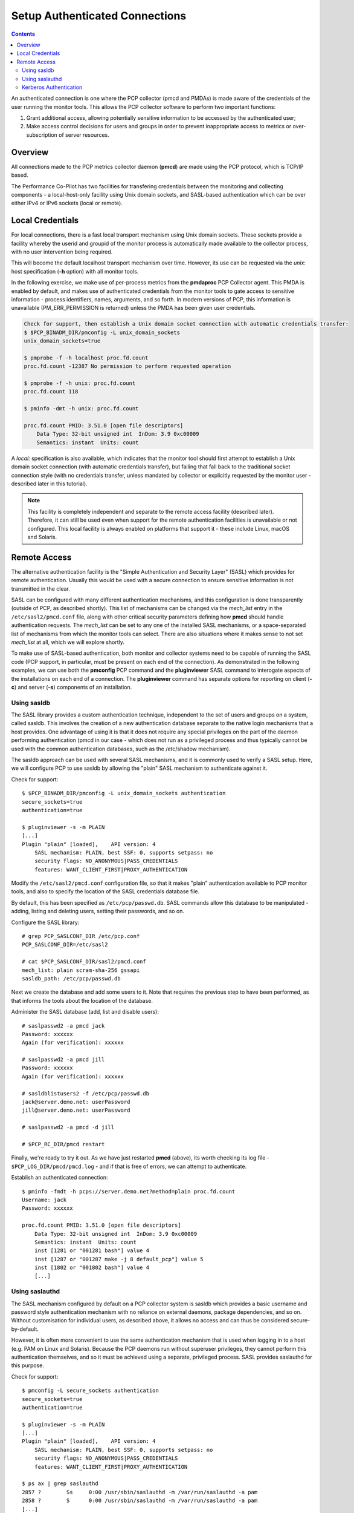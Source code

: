 .. _AuthenticatedConnections:

Setup Authenticated Connections
################################################

.. contents::

An authenticated connection is one where the PCP collector (pmcd and PMDAs) is made aware of the credentials of the user running the monitor tools. This allows the PCP collector software to perform two important functions:

1. Grant additional access, allowing potentially sensitive information to be accessed by the authenticated user;

2. Make access control decisions for users and groups in order to prevent inappropriate access to metrics or over-subscription of server resources.

Overview
*************

All connections made to the PCP metrics collector daemon (**pmcd**) are made using the PCP protocol, which is TCP/IP based.

The Performance Co-Pilot has two facilities for transfering credentials between the monitoring and collecting components - a local-host-only facility using Unix domain sockets, and SASL-based authentication which can be over either IPv4 or IPv6 sockets (local or remote).

Local Credentials
******************

For local connections, there is a fast local transport mechanism using Unix domain sockets. These sockets provide a facility whereby the userid and groupid of the monitor process is automatically made available to the collector process, with no user intervention being required.

This will become the default localhost transport mechanism over time. However, its use can be requested via the *unix*: host specification (**-h** option) with all monitor tools.

In the following exercise, we make use of per-process metrics from the **pmdaproc** PCP Collector agent. This PMDA is enabled by default, and makes use of authenticated credentials from the monitor tools to gate access to sensitive information - process identifiers, names, arguments, and so forth. In modern versions of PCP, this information is unavailable (PM_ERR_PERMISSION is returned) unless the PMDA has been given user credentials.

.. sourcecode::

    Check for support, then establish a Unix domain socket connection with automatic credentials transfer:
    $ $PCP_BINADM_DIR/pmconfig -L unix_domain_sockets
    unix_domain_sockets=true

    $ pmprobe -f -h localhost proc.fd.count
    proc.fd.count -12387 No permission to perform requested operation

    $ pmprobe -f -h unix: proc.fd.count
    proc.fd.count 118

    $ pminfo -dmt -h unix: proc.fd.count

    proc.fd.count PMID: 3.51.0 [open file descriptors]
        Data Type: 32-bit unsigned int  InDom: 3.9 0xc00009
        Semantics: instant  Units: count

A *local:* specification is also available, which indicates that the monitor tool should first attempt to establish a Unix domain socket connection (with automatic credentials transfer), but failing that fall back to the traditional socket connection style (with no credentials transfer, unless mandated by collector or explicitly requested by the monitor user - described later in this tutorial).

.. note::
    
   This facility is completely independent and separate to the remote access facility (described later). Therefore, it can still be used even when support for the remote authentication facilities is unavailable or not configured. This local facility is always enabled on platforms that support it - these include Linux, macOS and Solaris.
 
Remote Access
****************

The alternative authentication facility is the "Simple Authentication and Security Layer" (SASL) which provides for remote authentication. Usually this would be used with a secure connection to ensure sensitive information is not transmitted in the clear.

SASL can be configured with many different authentication mechanisms, and this configuration is done transparently (outside of PCP, as described shortly). This list of mechanisms can be changed via the *mech_list* entry in the ``/etc/sasl2/pmcd.conf`` file, along with other critical security parameters defining how **pmcd** should handle authentication requests. The *mech_list* can be set to any one of the installed SASL mechanisms, or a space-separated list of mechanisms from which the monitor tools can select. There are also situations where it makes sense to not set *mech_list* at all, which we will explore shortly.

To make use of SASL-based authentication, both monitor and collector systems need to be capable of running the SASL code (PCP support, in particular, must be present on each end of the connection). As demonstrated in the following examples, we can use both the **pmconfig** PCP command and the **pluginviewer** SASL command to interogate aspects of the installations on each end of a connection. The **pluginviewer** command has separate options for reporting on client (**-c**) and server (**-s**) components of an installation.

Using sasldb
=============

The SASL library provides a custom authentication technique, independent to the set of users and groups on a system, called sasldb. This involves the creation of a new authentication database separate to the native login mechanisms that a host provides. One advantage of using it is that it does not require any special privileges on the part of the daemon performing authentication (pmcd in our case - which does not run as a privileged process and thus typically cannot be used with the common authentication databases, such as the /etc/shadow mechanism).

The sasldb approach can be used with several SASL mechanisms, and it is commonly used to verify a SASL setup. Here, we will configure PCP to use sasldb by allowing the "plain" SASL mechanism to authenticate against it.


Check for support::

    $ $PCP_BINADM_DIR/pmconfig -L unix_domain_sockets authentication
    secure_sockets=true
    authentication=true

    $ pluginviewer -s -m PLAIN
    [...]
    Plugin "plain" [loaded], 	API version: 4
        SASL mechanism: PLAIN, best SSF: 0, supports setpass: no
        security flags: NO_ANONYMOUS|PASS_CREDENTIALS
        features: WANT_CLIENT_FIRST|PROXY_AUTHENTICATION

Modify the ``/etc/sasl2/pmcd.conf`` configuration file, so that it makes "plain" authentication available to PCP monitor tools, and also to specify the location of the SASL credentials database file.

By default, this has been specified as ``/etc/pcp/passwd.db``. SASL commands allow this database to be manipulated - adding, listing and deleting users, setting their passwords, and so on.

Configure the SASL library::

    # grep PCP_SASLCONF_DIR /etc/pcp.conf
    PCP_SASLCONF_DIR=/etc/sasl2

    # cat $PCP_SASLCONF_DIR/sasl2/pmcd.conf
    mech_list: plain scram-sha-256 gssapi
    sasldb_path: /etc/pcp/passwd.db

Next we create the database and add some users to it. Note that requires the previous step to have been performed, as that informs the tools about the location of the database.

Administer the SASL database (add, list and disable users)::

    # saslpasswd2 -a pmcd jack
    Password: xxxxxx
    Again (for verification): xxxxxx

    # saslpasswd2 -a pmcd jill
    Password: xxxxxx
    Again (for verification): xxxxxx

    # sasldblistusers2 -f /etc/pcp/passwd.db
    jack@server.demo.net: userPassword
    jill@server.demo.net: userPassword

    # saslpasswd2 -a pmcd -d jill

    # $PCP_RC_DIR/pmcd restart

Finally, we're ready to try it out. As we have just restarted **pmcd** (above), its worth checking its log file - ``$PCP_LOG_DIR/pmcd/pmcd.log`` - and if that is free of errors, we can attempt to authenticate.

Establish an authenticated connection::

    $ pminfo -fmdt -h pcps://server.demo.net?method=plain proc.fd.count
    Username: jack
    Password: xxxxxx

    proc.fd.count PMID: 3.51.0 [open file descriptors]
        Data Type: 32-bit unsigned int  InDom: 3.9 0xc00009
        Semantics: instant  Units: count
        inst [1281 or "001281 bash"] value 4
        inst [1287 or "001287 make -j 8 default_pcp"] value 5
        inst [1802 or "001802 bash"] value 4
        [...]

Using saslauthd
================

The SASL mechanism configured by default on a PCP collector system is sasldb which provides a basic username and password style authentication mechanism with no reliance on external daemons, package dependencies, and so on. Without customisation for individual users, as described above, it allows no access and can thus be considered secure-by-default.

However, it is often more convenient to use the same authentication mechanism that is used when logging in to a host (e.g. PAM on Linux and Solaris). Because the PCP daemons run without superuser privileges, they cannot perform this authentication themselves, and so it must be achieved using a separate, privileged process. SASL provides saslauthd for this purpose.

Check for support::

    $ pmconfig -L secure_sockets authentication
    secure_sockets=true
    authentication=true

    $ pluginviewer -s -m PLAIN
    [...]
    Plugin "plain" [loaded], 	API version: 4
        SASL mechanism: PLAIN, best SSF: 0, supports setpass: no
        security flags: NO_ANONYMOUS|PASS_CREDENTIALS
        features: WANT_CLIENT_FIRST|PROXY_AUTHENTICATION

    $ ps ax | grep saslauthd
    2857 ?        Ss     0:00 /usr/sbin/saslauthd -m /var/run/saslauthd -a pam
    2858 ?        S      0:00 /usr/sbin/saslauthd -m /var/run/saslauthd -a pam
    [...]

In this case, the SASL mechanism configuration is entirely handled by saslauthd so we simply need to ensure we pass authentication through to the daemon - no configuration beyond that should be needed.

Setup use of saslauthd on the PCP Collector::

    # grep PCP_SASLCONF_DIR /etc/pcp.conf
    PCP_SASLCONF_DIR=/etc/sasl2

    # cat $PCP_SASLCONF_DIR/sasl2/pmcd.conf
    pwcheck_method: saslauthd

    # $PCP_RC_DIR/pmcd restart

We are now ready to establish an authenticated connection. saslauthd will log into the system log, so any authorisation failures can be further diagnosed using information captured there.

Setup use of saslauthd on the PCP Collector::

    $ pminfo -h pcps://server.demo.net?method=plain -dfmt proc.fd.count
    Username: jack
    Password: xxxxxx

    proc.fd.count PMID: 3.51.0 [open file descriptors]
        Data Type: 32-bit unsigned int  InDom: 3.9 0xc00009
        Semantics: instant  Units: count
        inst [1281 or "001281 bash"] value 4
        inst [1287 or "001287 make -j 8 default_pcp"] value 5
        inst [1802 or "001802 bash"] value 4
        [...]

Kerberos Authentication
===========================


The PCP collector system can be configured to authenticate using Kerberos single-sign-on using the GSSAPI authentication mechanism. 
This mechanism is enabled via the *mech_list* option in ``/etc/sasl2/pmcd.conf``, and the keytab should be set to ``/etc/pcp/pmcd/krb5.tab``.

Check for support::

    $ pmconfig -L secure_sockets authentication
    secure_sockets=true
    authentication=true

    $ pluginviewer -s -m GSSAPI
    [...]
    Plugin "gssapiv2" [loaded], 	API version: 4
        SASL mechanism: GSSAPI, best SSF: 56, supports setpass: no
        security flags: NO_ANONYMOUS|NO_PLAINTEXT|NO_ACTIVE|PASS_CREDENTIALS|MUTUAL_AUTH
        features: WANT_CLIENT_FIRST|PROXY_AUTHENTICATION|DONTUSE_USERPASSWD

Setup Kerberos authentication on the PCP Collector::

    # kadmin.local
    kadmin.local: add_principal pmcd/server.demo.net
    Enter password for principal "pmcd/server.demo.net@DEMO.NET":
    Re-enter password for principal "pmcd/server.demo.net@DEMO.NET":
    Principal "pmcd/server.demo.net@DEMO.NET" created.

    kadmin.local:  ktadd -k /root/pmcd-server-demo.tab pmcd/server.demo.net@DEMO.NET
    Entry for principal pmcd/server.demo.net@DEMO.NET with kvno 4, encryption type Triple DES cbc mode with HMAC/sha1 added to keytab WRFILE:/root/pmcd-server-demo.tab.
    Entry for principal pmcd/server.demo.net@DEMO.NET with kvno 4, encryption type ArcFour with HMAC/md5 added to keytab WRFILE:/root/pmcd-server-demo.tab.
    Entry for principal pmcd/server.demo.net@DEMO.NET with kvno 4, encryption type DES with HMAC/sha1 added to keytab WRFILE:/root/pmcd-server-demo.tab.
    Entry for principal pmcd/server.demo.net@DEMO.NET with kvno 4, encryption type DES cbc mode with RSA-MD5 added to keytab WRFILE:/root/pmcd-server-demo.tab.

    kadmin.local: quit

    # scp /root/pmcd-server-demo.tab root@server.demo.net:/etc/pcp/pmcd/krb5.tab
    # rm /root/pmcd-server-demo.tab

    $ kinit jack@DEMO.NET
    Password for jack@DEMO.NET: xxxxxx

    $ klist
    Ticket cache: FILE:/tmp/krb5cc_500
    Default principal: jack@DEMO.NET

    Valid starting     Expires            Service principal
    02/07/13 20:46:40  02/08/13 06:46:40  krbtgt/DEMO.NET@DEMO.NET
        renew until 02/07/13 20:46:40

    $ pminfo -h 'pcps://server.demo.net?method=gssapi' -dfmt proc.fd.count

    proc.fd.count PMID: 3.51.0 [open file descriptors]
        Data Type: 32-bit unsigned int  InDom: 3.9 0xc00009
        Semantics: instant  Units: count
        inst [1281 or "001281 bash"] value 4
        inst [1287 or "001287 make -j 8 default_pcp"] value 5
        inst [1802 or "001802 bash"] value 4
        [...]
